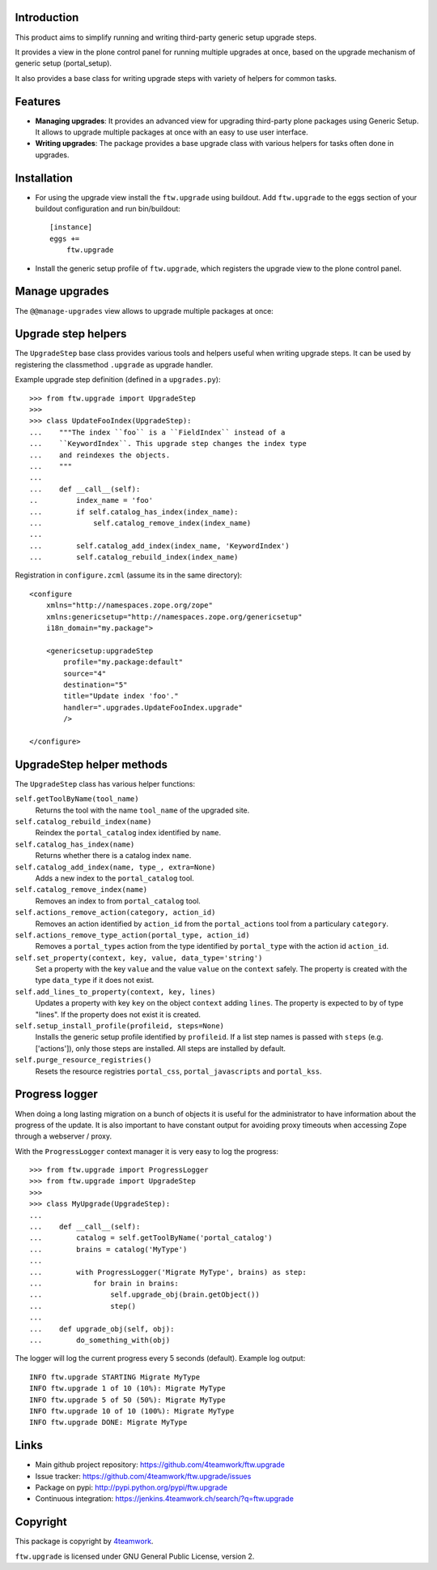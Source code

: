 Introduction
============

This product aims to simplify running and writing third-party generic setup
upgrade steps.

It provides a view in the plone control panel for running multiple upgrades
at once, based on the upgrade mechanism of generic setup (portal_setup).

It also provides a base class for writing upgrade steps with variety of
helpers for common tasks.


Features
========

* **Managing upgrades**: It provides an advanced view for upgrading
  third-party plone packages using Generic Setup.
  It allows to upgrade multiple packages at once with an easy to use user
  interface.

* **Writing upgrades**: The package provides a base upgrade class with
  various helpers for tasks often done in upgrades.


Installation
============

- For using the upgrade view install the ``ftw.upgrade`` using buildout.
  Add ``ftw.upgrade`` to the eggs section of your buildout configuration
  and run bin/buildout::

    [instance]
    eggs +=
        ftw.upgrade


- Install the generic setup profile of ``ftw.upgrade``, which registers the
  upgrade view to the plone control panel.


Manage upgrades
===============

The ``@@manage-upgrades`` view allows to upgrade multiple packages at once:

.. image:: https://github.com/4teamwork/ftw.upgrade/raw/master/docs/manage-upgrades.png



Upgrade step helpers
====================

The ``UpgradeStep`` base class provides various tools and helpers useful
when writing upgrade steps.
It can be used by registering the classmethod ``.upgrade`` as upgrade
handler.

Example upgrade step definition (defined in a ``upgrades.py``)::

    >>> from ftw.upgrade import UpgradeStep
    >>>
    >>> class UpdateFooIndex(UpgradeStep):
    ...    """The index ``foo`` is a ``FieldIndex`` instead of a
    ...    ``KeywordIndex``. This upgrade step changes the index type
    ...    and reindexes the objects.
    ...    """
    ...
    ...    def __call__(self):
    ..         index_name = 'foo'
    ...        if self.catalog_has_index(index_name):
    ...            self.catalog_remove_index(index_name)
    ...
    ...        self.catalog_add_index(index_name, 'KeywordIndex')
    ...        self.catalog_rebuild_index(index_name)

Registration in ``configure.zcml`` (assume its in the same directory)::

    <configure
        xmlns="http://namespaces.zope.org/zope"
        xmlns:genericsetup="http://namespaces.zope.org/genericsetup"
        i18n_domain="my.package">

        <genericsetup:upgradeStep
            profile="my.package:default"
            source="4"
            destination="5"
            title="Update index 'foo'."
            handler=".upgrades.UpdateFooIndex.upgrade"
            />

    </configure>


UpgradeStep helper methods
==========================

The ``UpgradeStep`` class has various helper functions:


``self.getToolByName(tool_name)``
    Returns the tool with the name ``tool_name`` of the upgraded site.

``self.catalog_rebuild_index(name)``
    Reindex the ``portal_catalog`` index identified by ``name``.

``self.catalog_has_index(name)``
    Returns whether there is a catalog index ``name``.

``self.catalog_add_index(name, type_, extra=None)``
    Adds a new index to the ``portal_catalog`` tool.

``self.catalog_remove_index(name)``
    Removes an index to from ``portal_catalog`` tool.

``self.actions_remove_action(category, action_id)``
    Removes an action identified by ``action_id`` from
    the ``portal_actions`` tool from a particulary ``category``.

``self.actions_remove_type_action(portal_type, action_id)``
    Removes a ``portal_types`` action from the type identified
    by ``portal_type`` with the action id ``action_id``.

``self.set_property(context, key, value, data_type='string')``
    Set a property with the key ``value`` and the value ``value``
    on the ``context`` safely.
    The property is created with the type ``data_type`` if it does not exist.

``self.add_lines_to_property(context, key, lines)``
    Updates a property with key ``key`` on the object ``context``
    adding ``lines``.
    The property is expected to by of type "lines".
    If the property does not exist it is created.

``self.setup_install_profile(profileid, steps=None)``
    Installs the generic setup profile identified by ``profileid``.
    If a list step names is passed with ``steps`` (e.g. ['actions']),
    only those steps are installed. All steps are installed by default.

``self.purge_resource_registries()``
    Resets the resource registries ``portal_css``,
    ``portal_javascripts`` and ``portal_kss``.


Progress logger
===============

When doing a long lasting migration on a bunch of objects it is useful for
the administrator to have information about the progress of the update.
It is also important to have constant output for avoiding proxy timeouts when
accessing Zope through a webserver / proxy.

With the ``ProgressLogger`` context manager it is very easy to log the
progress::

    >>> from ftw.upgrade import ProgressLogger
    >>> from ftw.upgrade import UpgradeStep
    >>>
    >>> class MyUpgrade(UpgradeStep):
    ...
    ...    def __call__(self):
    ...        catalog = self.getToolByName('portal_catalog')
    ...        brains = catalog('MyType')
    ...
    ...        with ProgressLogger('Migrate MyType', brains) as step:
    ...            for brain in brains:
    ...                self.upgrade_obj(brain.getObject())
    ...                step()
    ...
    ...    def upgrade_obj(self, obj):
    ...        do_something_with(obj)


The logger will log the current progress every 5 seconds (default).
Example log output::

    INFO ftw.upgrade STARTING Migrate MyType
    INFO ftw.upgrade 1 of 10 (10%): Migrate MyType
    INFO ftw.upgrade 5 of 50 (50%): Migrate MyType
    INFO ftw.upgrade 10 of 10 (100%): Migrate MyType
    INFO ftw.upgrade DONE: Migrate MyType


Links
=====

- Main github project repository: https://github.com/4teamwork/ftw.upgrade
- Issue tracker: https://github.com/4teamwork/ftw.upgrade/issues
- Package on pypi: http://pypi.python.org/pypi/ftw.upgrade
- Continuous integration: https://jenkins.4teamwork.ch/search/?q=ftw.upgrade


Copyright
=========

This package is copyright by `4teamwork <http://www.4teamwork.ch/>`_.

``ftw.upgrade`` is licensed under GNU General Public License, version 2.
